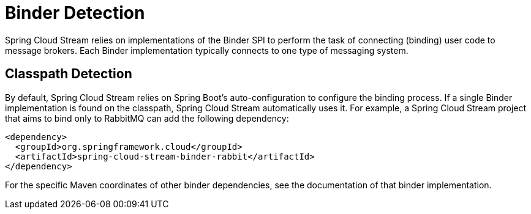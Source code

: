[[binder-detection]]
= Binder Detection

Spring Cloud Stream relies on implementations of the Binder SPI to perform the task of connecting (binding) user code to message brokers.
Each Binder implementation typically connects to one type of messaging system.

[[classpath-detection]]
== Classpath Detection

By default, Spring Cloud Stream relies on Spring Boot's auto-configuration to configure the binding process.
If a single Binder implementation is found on the classpath, Spring Cloud Stream automatically uses it.
For example, a Spring Cloud Stream project that aims to bind only to RabbitMQ can add the following dependency:

[source,xml]
----
<dependency>
  <groupId>org.springframework.cloud</groupId>
  <artifactId>spring-cloud-stream-binder-rabbit</artifactId>
</dependency>
----

For the specific Maven coordinates of other binder dependencies, see the documentation of that binder implementation.

